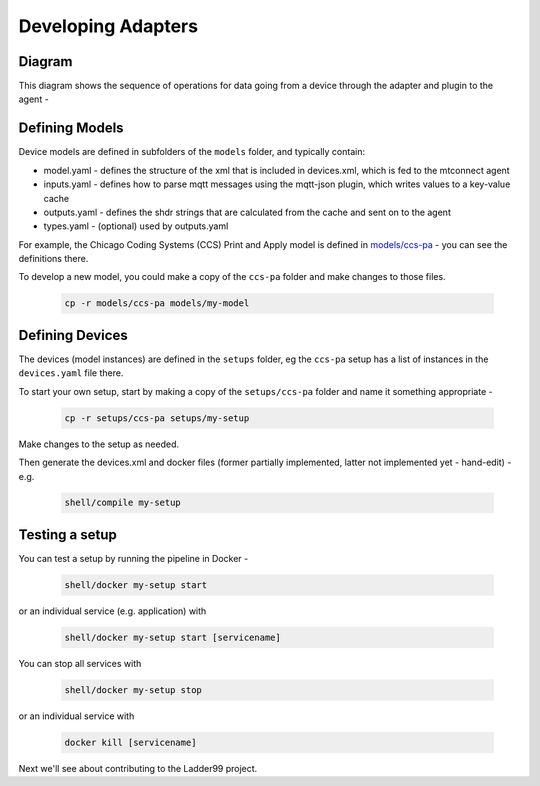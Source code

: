 ***********************
Developing Adapters
***********************


Diagram
======================

This diagram shows the sequence of operations for data going from a device through the adapter and plugin to the agent - 

.. image:: _images/sequences.jpg


Defining Models
======================

Device models are defined in subfolders of the ``models`` folder, and typically contain:

- model.yaml - defines the structure of the xml that is included in devices.xml, which is fed to the mtconnect agent
- inputs.yaml - defines how to parse mqtt messages using the mqtt-json plugin, which writes values to a key-value cache
- outputs.yaml - defines the shdr strings that are calculated from the cache and sent on to the agent
- types.yaml - (optional) used by outputs.yaml

For example, the Chicago Coding Systems (CCS) Print and Apply model is defined in `models/ccs-pa <https://github.com/Ladder99/ladder99/tree/main/models/ccs-pa>`_ - you can see the definitions there.

To develop a new model, you could make a copy of the ``ccs-pa`` folder and make changes to those files.

   .. code:: console

      cp -r models/ccs-pa models/my-model


Defining Devices
=========================

The devices (model instances) are defined in the ``setups`` folder, eg the ``ccs-pa`` setup has a list of instances in the ``devices.yaml`` file there.

To start your own setup, start by making a copy of the ``setups/ccs-pa`` folder and name it something appropriate - 

   .. code:: console

      cp -r setups/ccs-pa setups/my-setup

Make changes to the setup as needed.

Then generate the devices.xml and docker files (former partially implemented, latter not implemented yet - hand-edit) - e.g.

   .. code:: console

      shell/compile my-setup


Testing a setup
=========================================

You can test a setup by running the pipeline in Docker - 

   .. code:: console

      shell/docker my-setup start

or an individual service (e.g. application) with 

   .. code:: console

      shell/docker my-setup start [servicename]

You can stop all services with

   .. code:: console

      shell/docker my-setup stop

or an individual service with 

   .. code:: console
      
      docker kill [servicename]


Next we'll see about contributing to the Ladder99 project.
